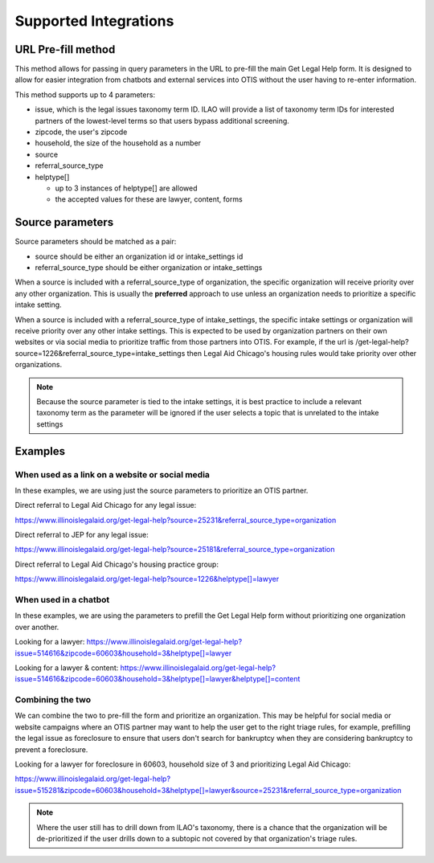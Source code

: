 ==========================
Supported Integrations
==========================

URL Pre-fill method
===================
This method allows for passing in query parameters in the URL to pre-fill the main Get Legal Help form.  It is designed to allow for easier integration from chatbots and external services into OTIS without the user having to re-enter information.


This method supports up to 4 parameters:

* issue, which is the legal issues taxonomy term ID.  ILAO will provide a list of taxonomy term IDs for interested partners of the lowest-level terms so that users bypass additional screening.
* zipcode, the user's zipcode
* household, the size of the household as a number
* source 
* referral_source_type
* helptype[]

  * up to 3 instances of helptype[] are allowed
  * the accepted values for these are lawyer, content, forms
  
  
Source parameters
===================

Source parameters should be matched as a pair:

* source should be either an organization id or intake_settings id
* referral_source_type should be either organization or intake_settings

When a source is included with a referral_source_type of organization, the specific organization will receive priority over any other organization.  This is usually the **preferred** approach to use unless an organization needs to prioritize a specific intake setting.

When a source is included with a referral_source_type of intake_settings, the specific intake settings or organization will receive priority over any other intake settings.  This is expected to be used by organization partners on their own websites or via social media to prioritize traffic from those partners into OTIS.  For example, if the url is /get-legal-help?source=1226&referral_source_type=intake_settings then Legal Aid Chicago's housing rules would take priority over other organizations.  

.. note::  
   Because the source parameter is tied to the intake settings, it is best practice to include a relevant taxonomy term as the parameter will be ignored if the user selects a topic that is unrelated to the intake settings
   
   
Examples
================

When used as a link on a website or social media
--------------------------------------------------

In these examples, we are using just the source parameters to prioritize an OTIS partner.

Direct referral to Legal Aid Chicago for any legal issue:

`https://www.illinoislegalaid.org/get-legal-help?source=25231&referral_source_type=organization <https://www.illinoislegalaid.org/get-legal-help?source=25231&referral_source_type=organization>`_

Direct referral to JEP for any legal issue:

`https://www.illinoislegalaid.org/get-legal-help?source=25181&referral_source_type=organization <https://www.illinoislegalaid.org/get-legal-help?source=25181&referral_source_type=organization>`_

Direct referral to Legal Aid Chicago's housing practice group:

`https://www.illinoislegalaid.org/get-legal-help?source=1226&helptype[]=lawyer <https://www.illinoislegalaid.org/get-legal-help?source=1226&referral_source_type=intake_settings&helptype[]=lawyer>`_

When used in a chatbot
--------------------------
In these examples, we are using the parameters to prefill the Get Legal Help form without prioritizing one organization over another.

Looking for a lawyer:
`https://www.illinoislegalaid.org/get-legal-help?issue=514616&zipcode=60603&household=3&helptype[]=lawyer <https://www.illinoislegalaid.org/get-legal-help?issue=514616&zipcode=60603&household=3&helptype[]=lawyer>`_

Looking for a lawyer & content:
`https://www.illinoislegalaid.org/get-legal-help?issue=514616&zipcode=60603&household=3&helptype[]=lawyer&helptype[]=content <https://www.illinoislegalaid.org/get-legal-help?issue=514616&zipcode=60603&household=3&helptype[]=lawyer&helptype[]=content>`_


Combining the two
--------------------

We can combine the two to pre-fill the form and prioritize an organization.  This may be helpful for social media or website campaigns where an OTIS partner may want to help the user get to the right triage rules, for example, prefilling the legal issue as foreclosure to ensure that users don't search for bankruptcy when they are considering bankruptcy to prevent a foreclosure.

Looking for a lawyer for foreclosure in 60603, household size of 3 and prioritizing Legal Aid Chicago:

`https://www.illinoislegalaid.org/get-legal-help?issue=515281&zipcode=60603&household=3&helptype[]=lawyer&source=25231&referral_source_type=organization <https://www.illinoislegalaid.org/get-legal-help?issue=515281&zipcode=60603&household=3&helptype[]=lawyer&source=25231&referral_source_type=organization>`_


.. note:: Where the user still has to drill down from ILAO's taxonomy, there is a chance that the organization will be de-prioritized if the user drills down to a subtopic not covered by that organization's triage rules.


.. image::  ../assets/otis-prefill-mobile.png
